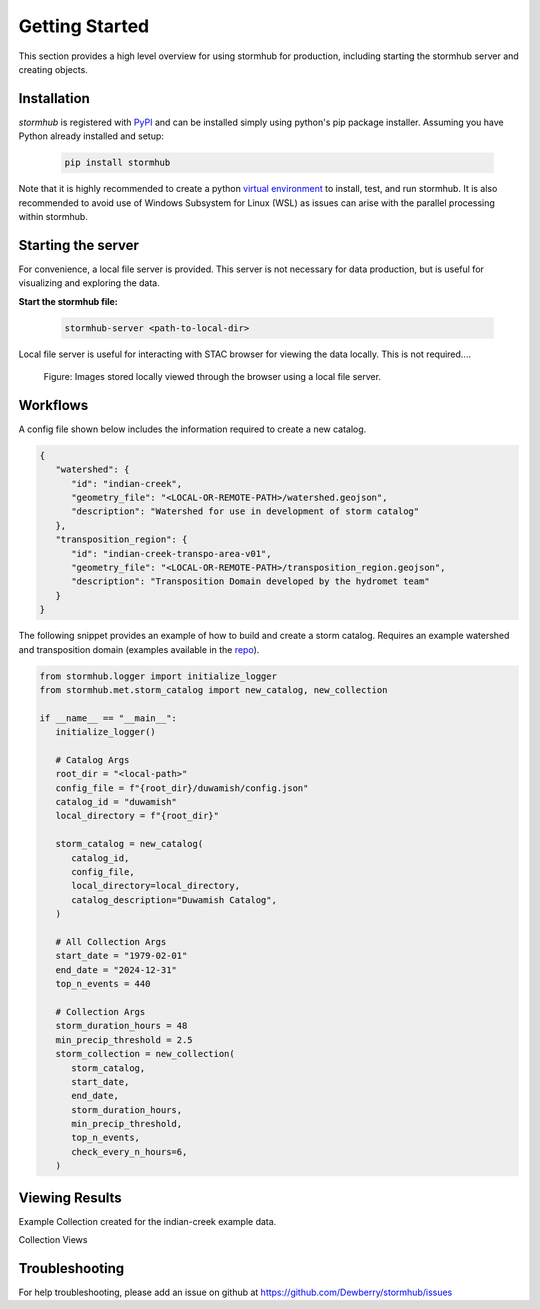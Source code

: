 ################
Getting Started
################

This section provides a high level overview for using stormhub for production, including starting the stormhub server and creating objects.

Installation
------------

`stormhub` is registered with `PyPI <https://pypi.org/project/stormhub>`_
and can be installed simply using python's pip package installer. Assuming you
have Python already installed and setup:

   .. code-block:: bash

      pip install stormhub


Note that it is highly recommended to create a python `virtual environment
<https://docs.python.org/3/library/venv.html>`_ to install, test, and run
stormhub. It is also recommended to avoid use of Windows Subsystem for Linux (WSL)
as issues can arise with the parallel processing within stormhub.


Starting the server
-------------------

For convenience, a local file server is provided. This server is not necessary for data
production, but is useful for visualizing and exploring the data.

**Start the stormhub file:**

   .. code-block:: bash

      stormhub-server <path-to-local-dir>


Local file server is useful for interacting with STAC browser for viewing the data locally. This is not required....

.. figure:: ./images/file-server.png

   Figure: Images stored locally viewed through the browser using a local file server.


Workflows
---------

A config file shown below includes the information required to create a new catalog.

.. code-block:: json

   {
      "watershed": {
         "id": "indian-creek",
         "geometry_file": "<LOCAL-OR-REMOTE-PATH>/watershed.geojson",
         "description": "Watershed for use in development of storm catalog"
      },
      "transposition_region": {
         "id": "indian-creek-transpo-area-v01",
         "geometry_file": "<LOCAL-OR-REMOTE-PATH>/transposition_region.geojson",
         "description": "Transposition Domain developed by the hydromet team"
      }
   }


The following snippet provides an example of how to build and create a storm catalog. Requires an example watershed and transposition domain (examples available in the `repo <https://github.com/Dewberry/stormhub/tree/main/catalogs/example-input-data>`_).

.. code-block:: python

   from stormhub.logger import initialize_logger
   from stormhub.met.storm_catalog import new_catalog, new_collection

   if __name__ == "__main__":
      initialize_logger()

      # Catalog Args
      root_dir = "<local-path>"
      config_file = f"{root_dir}/duwamish/config.json"
      catalog_id = "duwamish"
      local_directory = f"{root_dir}"

      storm_catalog = new_catalog(
         catalog_id,
         config_file,
         local_directory=local_directory,
         catalog_description="Duwamish Catalog",
      )

      # All Collection Args
      start_date = "1979-02-01"
      end_date = "2024-12-31"
      top_n_events = 440

      # Collection Args
      storm_duration_hours = 48
      min_precip_threshold = 2.5
      storm_collection = new_collection(
         storm_catalog,
         start_date,
         end_date,
         storm_duration_hours,
         min_precip_threshold,
         top_n_events,
         check_every_n_hours=6,
      )

Viewing Results
----------------
Example Collection created for the indian-creek example data.

Collection Views

.. image:: ./images/alt-collection.png

Troubleshooting
----------------

For help troubleshooting, please add an issue on github at `<https://github.com/Dewberry/stormhub/issues>`_